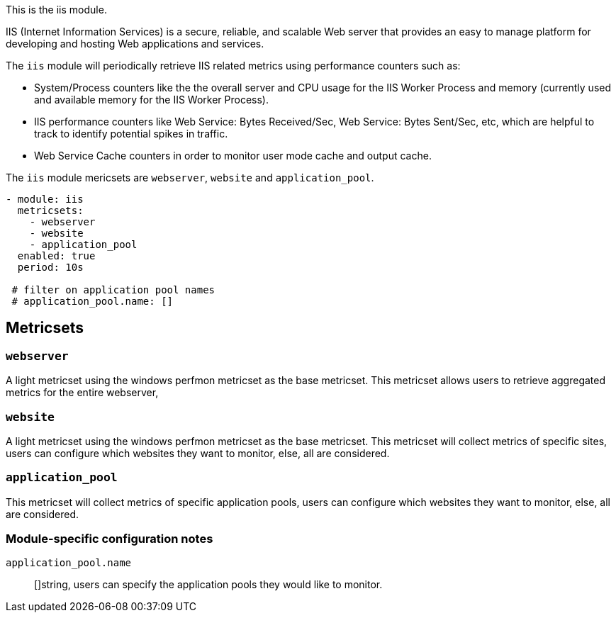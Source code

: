 This is the iis module.

IIS (Internet Information Services) is a secure, reliable, and scalable Web server that provides an easy to manage platform for developing and hosting Web applications and services.

The `iis` module will periodically retrieve IIS related metrics using performance counters such as:

 - System/Process counters like the the overall server and CPU usage for the IIS Worker Process and memory (currently used and available memory for the IIS Worker Process).
 - IIS performance counters like Web Service: Bytes Received/Sec, Web Service: Bytes Sent/Sec, etc, which are helpful to track to identify potential spikes in traffic.
 - Web Service Cache counters in order to monitor user mode cache and output cache.


The `iis` module mericsets are `webserver`, `website` and `application_pool`.

[source,yaml]
----
- module: iis
  metricsets:
    - webserver
    - website
    - application_pool
  enabled: true
  period: 10s

 # filter on application pool names
 # application_pool.name: []
----

[float]
== Metricsets

[float]
=== `webserver`
A light metricset using the windows perfmon metricset as the base metricset.
This metricset allows users to retrieve aggregated metrics for the entire webserver,

[float]
=== `website`
A light metricset using the windows perfmon metricset as the base metricset.
This metricset will collect metrics of specific sites, users can configure which websites they want to monitor, else, all are considered.

[float]
=== `application_pool`
This metricset will collect metrics of specific application pools, users can configure which websites they want to monitor, else, all are considered.


[float]
=== Module-specific configuration notes

`application_pool.name`:: []string, users can specify the application pools they would like to monitor.

